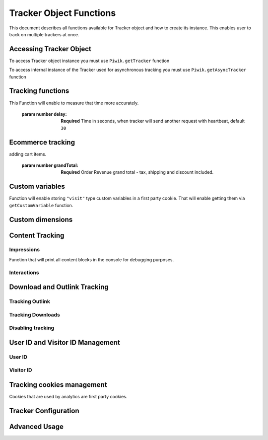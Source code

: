 .. highlight:: js
.. default-domain:: js

Tracker Object Functions
========================

This document describes all functions available for Tracker object and how to create its instance.
This enables user to track on multiple trackers at once.

Accessing Tracker Object
------------------------

To access Tracker object instance you must use  ``Piwik.getTracker`` function

.. function:: Piwik.getTracker(trackerUrl, siteId);

    Getter for Analytics Tracker instance.

    :param string trackerUrl: **Required** Url for Tracker
    :param string siteId: **Required** Site Id that will be linked to tracked data.
    :returns: Analytics Tracker instance



To access internal instance of the Tracker used for asynchronous tracking you must use  ``Piwik.getAsyncTracker`` function

.. function:: Piwik.getAsyncTracker(trackerUrl, siteId);

    Getter for Analytics Tracker instance.

    :param string trackerUrl: **Required** Url for Tracker
    :param string siteId: **Required** Site Id that will be linked to tracked data.
    :returns: Analytics Tracker instance

Tracking functions
------------------

.. function:: trackPageView(customPageTitle);

    Tracks a visit for page that function was run on.

    :param string customPageTitle: **Required** Custom page title, for example ``document.title``

.. function:: trackEvent(category, action, name, value);

    Tracks events that should not trigger on page load, but when user performs an action

    :param string category: **Required** Category of event.
    :param string action: **Required** Event action, for example ``"link click"``.
    :param string name: **Optional** Event name, for example ``"Cancel button"``.
    :param string value: **Optional** Event value.

.. function:: trackGoal(idGoal, customRevenue, customData);

    Manualy tracks goal (conversion).

    :param int/string idGoal: **Required** Id of goal.
    :param int/float customRevenue: **Optional** Revenue value
    :param mixed customData: **Optional** Object that can :ref:`Custom dimensions`.

.. todo:: What else can be in customData?

.. function:: trackSiteSearch(keyword, category, resultCount);

    Function that tracks internal site searches.

    :param string keyword: **Required** String containing keyword that was searched.
    :param string/boolean category: **Required** String with category selected in search engine, can set it to false when not used.
    :param number/boolean searchCount:  **Required** Number of results on the results page, can be set to false when not used.

.. function:: enableHeartBeatTimer(delay);

    When user will enter single page on visit we will assume that total time spent on website was 0 ms.
This Function will enable to measure that time more accurately.

    :param number delay: **Required** Time in seconds, when tracker will send another request with heartbeat, default ``30``

.. function:: enableCrossDomainLinking();

    Function that will enable cross domain linking. That way visitors across domains will be linked.

.. function:: setCrossDomainLinkingTimeout(timeout);

    Function will change default time in which two visits across domains will be linked.

    :param number timeout: **Required** Time in seconds in which two visits across domains will be linked. Default is ``180``.

Ecommerce tracking
------------------

.. function:: addEcommerceItem(productSKU, productName, productCategory, price, quantity);

    Function that adds ecommerce item, can be used when adding and removing items from cart.

    :param string productSKU: **Required** String with product stock-keeping unit.
    :param string productName: **Optional** String with product name.
    :param Array<string> productCategory: **Optional** Product category, can be written as Array with up to 5 elements.
    :param string price: **Optional** String with product price.
    :param string quantity: **Optional** String with product quantity.

.. function:: trackEcommerceOrder(orderId, orderGrandTotal, orderSubTotal, orderTax, orderShipping, orderDiscount);

    Function that tracks Ecommerce order, also tracks all items previously added.

    :param string orderId: **Required** Unique order ID.
    :param number orderGrandTotal: **Required** Order Revenue grand total  - tax, shipping and discount included.
    :param number orderSubTotal: **Optional** Order sub total - without shipping.
    :param number orderTax: **Optional** Order tax amount.
    :param number orderShipping: **Optional** Order shipping costs.
    :param number orderDiscount: **Optional** Order discount amount.

.. function:: trackEcommerceCartUpdate(grandTotal);

    Function that tracks shopping cart value. Use this each time there is a change in cart as the last function after
adding cart items.

    :param number grandTotal:  **Required** Order Revenue grand total  - tax, shipping and discount included.

.. function:: setEcommerceView(productSKU, productName, categoryName, productPrice);

    Function to track product or category page view, must be followed by ``trackPageView`` function.

    :param string productSKU: **Required** String with product stock-keeping unit.
    :param string productName: **Optional** String with product name.
    :param Array<string> productCategory: **Optional** Product category, can be written as Array with up to 5 elements.
    :param string price: **Optional** String with product price.


Custom variables
----------------

.. function:: setCustomVariable(index, name, value, scope);

    Function that sets a custom variable to be used later.

    :param string index: **Required** Number from 1 to 5 where variable is stored.
    :param string name: **Required** Name of the variable.
    :param string value: **Required** Value of the variable.
    :param string scope: **Required** Scope of the variable, ``"visit"`` or ``"page"``.

.. function:: deleteCustomVariable(index, scope);

    Function that will delete a custom variable.

    :param string index: **Required** Number from 1 to 5 where variable is stored.
    :param string scope: **Required** Scope of the variable, ``"visit"`` or ``"page"``.

.. function:: getCustomVariable(index, scope);

    Function that will return value of custom variable.

    :param string index: **Required** Number from 1 to 5 where variable is stored.
    :param string scope: **Required** Scope of the variable, ``"visit"`` or ``"page"``.

.. function:: storeCustomVariablesInCookie();

Function will enable storing ``"visit"`` type custom variables in a first party cookie.
That will enable getting them via ``getCustomVariable`` function.


Custom dimensions
-----------------

.. function:: setCustomDimension(customDimensionId, customDimensionValue);

    Function that sets a custom dimension to be used later.

    :param string customDimensionId: **Required** Id of custom dimension.
    :param string customDimensionValue: **Required** Value of custom dimension.

.. function:: deleteCustomDimension(customDimensionId);

    Function that will delete a custom dimension.

    :param string customDimensionId: **Required** Id of custom dimension.

.. function:: getCustomDimension(customDimensionId);

    Function that will return value of custom dimension.

    :param string customDimensionId: **Required** Id of custom dimension.

Content Tracking
----------------

Impressions
^^^^^^^^^^^

.. function:: trackAllContentImpressions();

    Function that will scan DOM for content blocks and tracks impressions after all page will load.

.. function:: trackVisibleContentImpressions(checkOnScroll, timeIntervalInMs);

    Function that will scan DOM for all visible content blocks and will track these impressions.

    :param boolean checkOnScroll: **Required** Enables tracking content blocks that will be visible after scroll event.
    :param number timeIntervalInMs: **Optional** If set it will invoke this function to track new visible content impressions on every X miliseconds.

.. function:: trackContentImpressionsWithinNode(domNode);

    Function that will scan domNode with its childrens for all content blocks and will track impressions.

    :param domNode domNode: **Required** DOM node with content blocks (with ``data-track-content`` attribute) inside.

.. function:: trackContentImpression(contentName, contentPiece, contentTarget);

    Function that manually tracks content impression.

    :param string contentName: **Required** String containing name of Content Impression.
    :param string contentPiece: **Required** String containing name of Content Impression Piece.
    :param string contentTarget: **Required** String containing url of Content Impression Target.

.. function:: logAllContentBlocksOnPage();

Function that will print all content blocks in the console for debugging purposes.



Interactions
^^^^^^^^^^^^

.. function:: trackContentInteractionNode(domNode, contentInteraction);

    Function that tracks interaction within domNode. Can be used as a function inside onClick attribute.

    :param domNode domNode: **Required** Any node in content block or the block itself - it won't be tracked if no content block will be found
    :param string contentInteraction: **Optional** String containing name of interaction it can be anything ("click" etc). "Unknown" used as default.

.. function:: trackContentInteraction(contentInteraction, contentName, contentPiece, contentTarget);

    Function that tracks content interaction using given data.

    :param string contentInteraction: **Optional** String containing name of interaction it can be anything ("click" etc). "Unknown" used as default.
    :param string contentName: **Required** String containing name of Content Impression.
    :param string contentPiece: **Required** String containing name of Content Impression Piece.
    :param string contentTarget: **Required** String containing url of Content Impression Target.

Download and Outlink Tracking
-----------------------------

.. function:: trackLink(url, linkType, customData, callback);

    Function that will manually track download or outlink depending on type.

    :param string url: **Required** Address that link points to.
    :param string linkType: **Required** Type of link, if is set to ``"link"`` it will track an outlink, if it is set to ``"download"`` it will track a download.
    :param object customData: **Optional** Object containing :ref:`Custom dimensions` that should be linked to tracked link.
    :param function callback: **Optional** Function that should be triggered after tracking link.

Tracking Outlink
^^^^^^^^^^^^^^^^

.. function:: enableLinkTracking(enable);

    Function that will register all link as trackable. (left and middle mouse buttons are being treated the same, right mouse button is treated as "open in a new tab")

    :param boolean enable: **Required** Set it to true to track links, false to disable tracking.

.. function:: setLinkClasses(classes);

    Function that sets classes to be treated as outlink. (``piwik-link`` is the default one)

    :param array/string classes: **Required** String containing CSS class, can be written as array of strings.


Tracking Downloads
^^^^^^^^^^^^^^^^^^

.. function:: setDownloadClasses(classes);

    Function that sets classes to be treated as outlink. (``piwik_download`` is the default one)

    :param array/string classes: **Required** String containing CSS class, can be written as array of strings.

.. function:: setDownloadExtensions(extensions);

    Function that will set a list of file extension that will be automatically recognized as a download action.

    :param array/string extensions: **Required** List of extensions to be set. Can be written as string : ``"zip"`` or an array: ``["zip", "rar"]``

.. function:: addDownloadExtensions(extensions);

    Function that will add extensions to list of known extensions to be automatically recognized as a download action.

    :param array/string extensions: **Required** List of extensions to be set. Can be written as string : ``"zip"`` or an array: ``["zip", "rar"]``

.. function:: removeDownloadExtensions(extensions);

    Function that will remove extensions from list of known extensions to be automatically recognized as a download action.

    :param array/string extensions: **Required** List of extensions to be set. Can be written as string : ``"zip"`` or an array: ``["zip", "rar"]``

.. function:: setLinkTrackingTimer(time);

    Function that will set delay between tracking and download;

    :param number time: **Required** Delay between tracking and download, written in miliseconds.

.. function:: getLinkTrackingTimer();

    Function that will return delay between tracking and download.

Disabling tracking
^^^^^^^^^^^^^^^^^^

.. function:: setIgnoreClasses(classes);

    Function that will set classes to be ignored in tracking download and outlinks.

    :param array/string classes: **Required** String containing CSS class, can be written as array of strings.

User ID and Visitor ID Management
---------------------------------

User ID
^^^^^^^

.. function:: getUserId();

    Function that will return userId.

.. function:: setUserId(userId);

    Function that will set user ID to this user.

    :param string userId: **Required** Unique, non empty string preserved for each user.

Visitor ID
^^^^^^^^^^

.. function:: getVisitorId();

    Function that will return 16 characters ID for the visitor.

.. function:: getVisitorInfo();

    Function that will return visitor cookie contents outputed in array.

Tracking cookies management
---------------------------

Cookies that are used by analytics are first party cookies.

.. function:: disableCookies();

    Function that will disable all first party cookies. Existing ones will be deleted in the next page view.

.. function:: deleteCookies();

    Function that will delete existing tracking cookies after next page view.

.. function:: hasCookies();

    Function that will return if cookies are enabled in this browser.

.. function:: setCookieNamePrefix(prefix);

    Function that will set prefix for analytics tracking cookies. Default is ``"_pk_"``

    :param string prefix: **Required** String that will replace default analytics tracking cookies prefix.

.. function:: setCookieDomain(domain);

    Function that will set domain for the analytics tracking cookies.

    :param string domain: **Required** Domain that will be set as cookie domain. For enabling subdomain you can use wildcard sign or dot.

.. function:: setCookiePath(path);

    Function that will set analytics tracking cookies path.

    :param string path: **Required** Path that will be set, default is ``"/"``

.. function:: setSecureCookie(bool);

    Function that will toggle Secure cookie flag on all first party cookies. (If you are using HTTPS)

    :param boolean bool: **Required** If set to true it will add Secure cookie flag.

.. function:: setVisitorCookieTimeout(seconds);

    Function that will set expire date for visitor cookies.

    :param number seconds: **Required** Seconds after which the cookie will expire. Default is 13 months.

.. function:: setReferralCookieTimeout(seconds);

    Function that will set expire date for referral cookies.

    :param number seconds: **Required** Seconds after which the cookie will expire. Default is 6 months.

.. function:: setSessionCookieTimeout(seconds);

    Function that will set expire date for session cookies.

    :param number seconds: **Required** Seconds after which the cookie will expire. Default is 30 minutes.

Tracker Configuration
---------------------

.. function:: setDocumentTitle(title);

    Function that will set document tile that is being sent with tracking data.

    :param string title: **Required** String that will override default ``document.title``

.. function:: setDomains(domains);

    Function that will set array of domains to be treated as local. Wildcards, dots are supported for subdomains.

    :param array<string> domains: **Required** Array of hostnames written as strings.

.. function:: setCustomUrl(customUrl);

    Function that will override default pages reported URL.

    :param string customUrl: **Required** Value that will override default URL.

.. function:: setReferrerUrl(url);

    Function that will override detected HttpReferer.

    :param string url: **Required** Value that will override HttpReferer.

.. function:: setApiUrl(url);

    Function that will set Analytics HTTP API URL endpoint. Usually root directory of analytics.

    :param string url: **Required** Path to Analytics HTTP API URL

.. function:: getPiwikUrl();

    Function that will return Analytics server URL.

.. function:: getCurrentUrl();

    Function that will return current url of the page. Custom URL will be returned if set.

.. function:: discardHashTag(bool);

    Function that will toggle url hash tag recording.

    :param boolean bool: **Required** If set to true hash tags won't be recorded.

.. function:: setGenerationTimeMs(generationTime);

    Function that override DOM Timing API provided time needed to download page.

    :param number generationTime: **Required** Time that will take to download page, in milliseconds.

.. function:: appendToTrackingUrl(appendToUrl);

    Function that will append a custom string to the tracking url.

    :param string appendToUrl: **Required** String tht will be added to the tracking url.

.. function:: setDoNotTrack(bool);

    Function that will disable tracking users who set the Do Not Track setting.

    :param boolean bool: **Required** When set to true tracking wont occur.

.. function:: killFrame();

    Function that will block site from being iframed.

.. function:: redirectFile(url);

    Function that will force browser to load URL if the tracked web page was saved as file.

    :param string url: **Required** Url that should be loaded.

.. function:: setHeartBeatTimer(minimumVisitLength, heartBeatDelay);

    Function that sets for how long the page has been viewed if the minimumVisitLength is attained.

    :param number minimumVisitLength: **Required** Minimum visit length in seconds.
    :param number heartBeatDelay: **Required** Update sever time threshold.

.. function:: getAttributionInfo();

    Function that will return visitor attribution array. (Referer and Campaign data)

.. function:: getAttributionCampaignName();

    Function that will return Attribution Campaign name.

.. function:: getAttributionCampaignKeyword();

    Function that will return Attribution Campaign keywords.

.. function:: getAttributionReferrerTimestamp();

    Function that will return Attribution Referrer timestamp.

.. function:: getAttributionReferrerUrl();

    Function that will return Attribution Referer Url.

.. function:: setCampaignNameKey(name);

    Function that will set campaign name parameters.

    :param string name: Campaign name.

.. function:: setCampaignKeywordKey(keyword);

    Function that will set campaign keyword parameters.

    :param array<string> keyword: **Required** Keyword parameters.

.. function:: setConversionAttributionFirstReferrer(bool);

    Function that will set if attribute will conversion to the first referrer

    :param boolean bool: **Required** If set to true attribute will convert to the firs referrer otherwise it will be converted to most recent referrer.


Advanced Usage
--------------

.. function:: addListener(domElement);

    Function will add click listener to link element.

    :param DOMElement domElement: **Required** Element that click will trigger logging the click automatically.

.. function:: setRequestMethod(method);

    Function that will set the request method.

    :param string method: **Required** Method that will be used in requests. ``"GET"`` or ``"POST"`` are supported. The default is ``"GET"``

.. function:: setCustomRequestProcessing(function);

    Function that will process the request content.  The function will be called once the request (query parameters string) has been prepared, and before the request content is sent.

.. function:: setRequestContentType(contentType);

    Function that will set request Content-Type header. Used when ``"POST"`` method is set in ``setRequestMethod``

    :param string contentType: **Required** Content-Type value to be set.